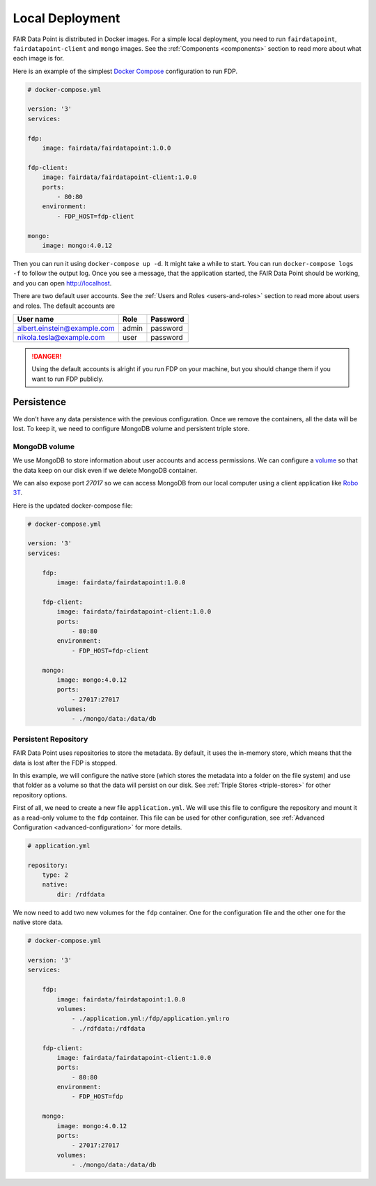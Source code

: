 ****************
Local Deployment
****************

FAIR Data Point is distributed in Docker images. For a simple local deployment, you need to run ``fairdatapoint``, ``fairdatapoint-client`` and ``mongo`` images. See the :ref:`Components <components>` section to read more about what each image is for.

Here is an example of the simplest `Docker Compose <https://docs.docker.com/compose/>`__ configuration to run FDP.

.. code :: yaml

    # docker-compose.yml

    version: '3'
    services:

    fdp:
        image: fairdata/fairdatapoint:1.0.0

    fdp-client:
        image: fairdata/fairdatapoint-client:1.0.0
        ports:
            - 80:80
        environment:
            - FDP_HOST=fdp-client

    mongo:
        image: mongo:4.0.12


Then you can run it using ``docker-compose up -d``. It might take a while to start. You can run ``docker-compose logs -f`` to follow the output log. Once you see a message, that the application started, the FAIR Data Point should be working, and you can open http://localhost.


There are two default user accounts. See the :ref:`Users and Roles <users-and-roles>` section to read more about users and roles. The default accounts are

+-----------------------------+-------+----------+
| User name                   | Role  | Password |
+=============================+=======+==========+
| albert.einstein@example.com | admin | password |
+-----------------------------+-------+----------+
| nikola.tesla@example.com    | user  | password |
+-----------------------------+-------+----------+

.. DANGER::

    Using the default accounts is alright if you run FDP on your machine, but you should change them if you want to run FDP publicly.


Persistence
===========

We don't have any data persistence with the previous configuration. Once we remove the containers, all the data will be lost. To keep it, we need to configure MongoDB volume and persistent triple store.


MongoDB volume
--------------

We use MongoDB to store information about user accounts and access permissions. We can configure a `volume <https://docs.docker.com/storage/volumes/>`__ so that the data keep on our disk even if we delete MongoDB container.

We can also expose port `27017` so we can access MongoDB from our local computer using a client application like `Robo 3T <https://robomongo.org>`__.

Here is the updated docker-compose file:

.. code :: yaml

    # docker-compose.yml

    version: '3'
    services:

        fdp:
            image: fairdata/fairdatapoint:1.0.0

        fdp-client:
            image: fairdata/fairdatapoint-client:1.0.0
            ports:
                - 80:80
            environment:
                - FDP_HOST=fdp-client

        mongo:
            image: mongo:4.0.12
            ports:
                - 27017:27017
            volumes:
                - ./mongo/data:/data/db


Persistent Repository
-----------------------

FAIR Data Point uses repositories to store the metadata. By default, it uses the in-memory store, which means that the data is lost after the FDP is stopped.

In this example, we will configure the native store (which stores the metadata into a folder on the file system) and use that folder as a volume so that the data will persist on our disk. See :ref:`Triple Stores <triple-stores>` for other repository options.

First of all, we need to create a new file ``application.yml``. We will use this file to configure the repository and mount it as a read-only volume to the ``fdp`` container. This file can be used for other configuration, see :ref:`Advanced Configuration <advanced-configuration>` for more details.


.. code :: yaml

    # application.yml

    repository:
        type: 2
        native:
            dir: /rdfdata

We now need to add two new volumes for the ``fdp`` container. One for the configuration file and the other one for the native store data.

.. code :: yaml

    # docker-compose.yml

    version: '3'
    services:

        fdp:
            image: fairdata/fairdatapoint:1.0.0
            volumes:
                - ./application.yml:/fdp/application.yml:ro
                - ./rdfdata:/rdfdata

        fdp-client:
            image: fairdata/fairdatapoint-client:1.0.0
            ports:
                - 80:80
            environment:
                - FDP_HOST=fdp

        mongo:
            image: mongo:4.0.12
            ports:
                - 27017:27017
            volumes:
                - ./mongo/data:/data/db

